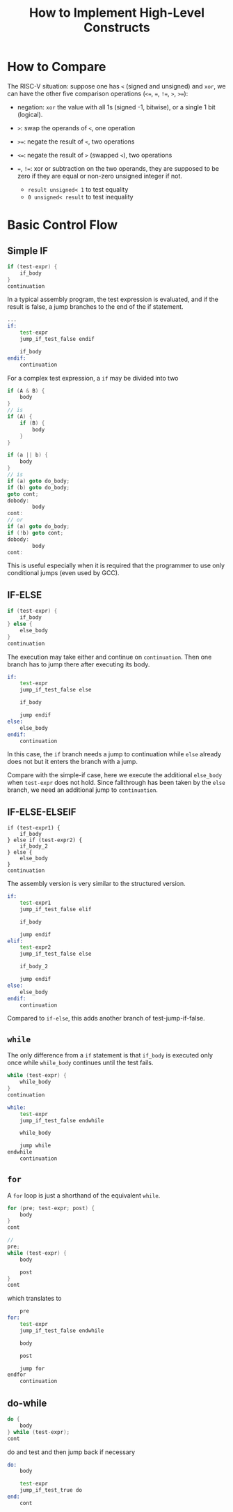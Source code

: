 #+title: How to Implement High-Level Constructs

* How to Compare

The RISC-V situation: suppose one has =<= (signed and unsigned) and =xor=, we can have the
other five comparison
operations (=<==, ===, =!==, =>=, =>==):

- negation: =xor= the value with all 1s (signed -1, bitwise), or a single 1 bit (logical).

- =>=: swap the operands of =<=, one operation

- =>==: negate the result of =<=, two operations

- =<==: negate the result of =>= (swapped =<=), two operations

- ===, =!==: xor or subtraction on the two operands, they are supposed to be zero if
  they are equal or non-zero unsigned integer if not.
  + =result unsigned< 1= to test equality
  + =0 unsigned< result= to test inequality

* Basic Control Flow

** Simple IF

#+begin_src c
if (test-expr) {
    if_body
}
continuation
#+end_src

In a typical assembly program, the test expression is evaluated,
and if the result is false, a jump branches to the end of the if statement.

#+begin_src asm
...
if:
    test-expr
    jump_if_test_false endif

    if_body
endif:
    continuation
#+end_src

For a complex test expression, a =if= may be divided into two

#+begin_src c
if (A & B) {
    body
}
// is
if (A) {
    if (B) {
        body
    }
}

if (a || b) {
    body
}
// is
if (a) goto do_body;
if (b) goto do_body;
goto cont;
dobody:
        body
cont:
// or
if (a) goto do_body;
if (!b) goto cont;
dobody:
        body
cont:
#+end_src

This is useful especially when it is required that the programmer to use only
conditional jumps (even used by GCC).

** IF-ELSE

#+begin_src c
if (test-expr) {
    if_body
} else {
    else_body
}
continuation
#+end_src

The execution may take either and continue on =continuation=. Then one branch
has to jump there after executing its body.

#+begin_src asm
if:
    test-expr
    jump_if_test_false else

    if_body

    jump endif
else:
    else_body
endif:
    continuation
#+end_src

In this case, the =if= branch needs a jump to continuation while =else= already
does not but it enters the branch with a jump.

Compare with the simple-if case, here we execute the additional =else_body= when =test-expr=
does not hold. Since fallthrough has been taken by the =else= branch, we need an
additional jump to =continuation=.

** IF-ELSE-ELSEIF

#+begin_src
if (test-expr1) {
    if_body
} else if (test-expr2) {
    if_body_2
} else {
    else_body
}
continuation
#+end_src

The assembly version is very similar to the structured version.

#+begin_src asm
if:
    test-expr1
    jump_if_test_false elif

    if_body

    jump endif
elif:
    test-expr2
    jump_if_test_false else

    if_body_2

    jump endif
else:
    else_body
endif:
    continuation
#+end_src

Compared to =if-else=, this adds another branch of test-jump-if-false.

** =while=

The only difference from a =if= statement is that =if_body= is executed only
once while =while_body= continues until the test fails.

#+begin_src c
while (test-expr) {
    while_body
}
continuation
#+end_src

#+begin_src asm
while:
    test-expr
    jump_if_test_false endwhile

    while_body

    jump while
endwhile
    continuation
#+end_src

** =for=

A =for= loop is just a shorthand of the equivalent =while=.

#+begin_src c
for (pre; test-expr; post) {
    body
}
cont

//
pre;
while (test-expr) {
    body

    post
}
cont
#+end_src

which translates to

#+begin_src asm
    pre
for:
    test-expr
    jump_if_test_false endwhile

    body

    post

    jump for
endfor
    continuation
#+end_src

** do-while

#+begin_src c
do {
    body
} while (test-expr);
cont
#+end_src

do and test and then jump back if necessary

#+begin_src asm
do:
    body

    test-expr
    jump_if_test_true do
end:
    cont
#+end_src
